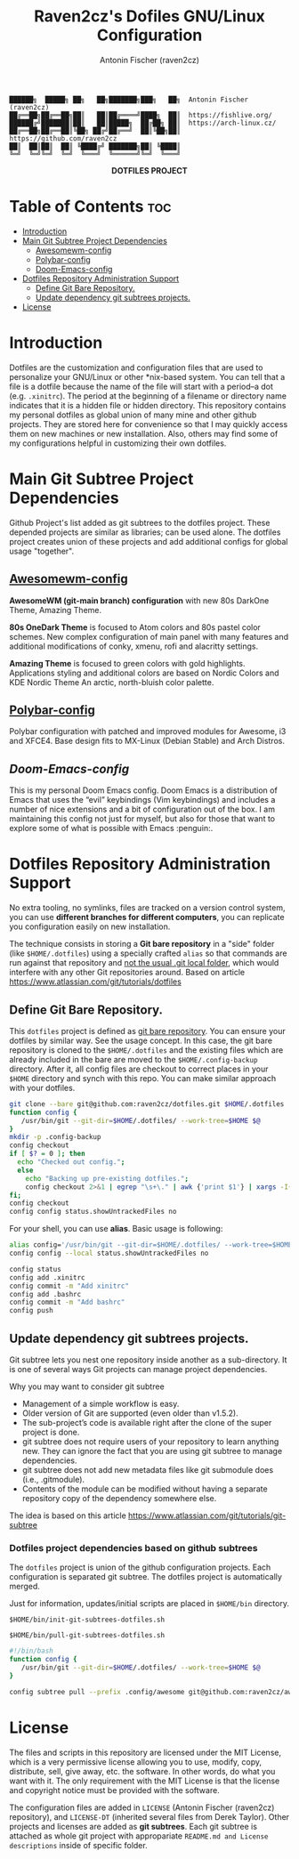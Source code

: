 #+TITLE: Raven2cz's Dofiles GNU/Linux Configuration
#+AUTHOR: Antonin Fischer (raven2cz)
#+DESCRIPTION: The project puts the individual git repos together and thus creates the overall configuration for your personal computer.

#+BEGIN_EXAMPLE
██████╗  █████╗ ██╗   ██╗███████╗███╗   ██╗  Antonin Fischer (raven2cz)
██╔══██╗██╔══██╗██║   ██║██╔════╝████╗  ██║  https://fishlive.org/
██████╔╝███████║██║   ██║█████╗  ██╔██╗ ██║  https://arch-linux.cz/
██╔══██╗██╔══██║╚██╗ ██╔╝██╔══╝  ██║╚██╗██║  https://github.com/raven2cz
██║  ██║██║  ██║ ╚████╔╝ ███████╗██║ ╚████║
╚═╝  ╚═╝╚═╝  ╚═╝  ╚═══╝  ╚══════╝╚═╝  ╚═══╝
#+END_EXAMPLE

#+html: <p align="center"><img src=".screenshots/dotfiles.png" /></p>
#+html: <p align="center"><b>DOTFILES PROJECT</b></p>

* Table of Contents :toc:
- [[#introduction][Introduction]]
- [[#main-git-subtree-project-dependencies][Main Git Subtree Project Dependencies]]
  - [[#awesomewm-config][Awesomewm-config]]
  - [[#polybar-config][Polybar-config]]
  - [[#doom-emacs-config][Doom-Emacs-config]]
- [[#dotfiles-repository-administration-support][Dotfiles Repository Administration Support]]
  - [[#define-git-bare-repository][Define Git Bare Repository.]]
  - [[#update-dependency-git-subtrees-projects][Update dependency git subtrees projects.]]
- [[#license][License]]

* Introduction
Dotfiles are the customization and configuration files that are used to personalize your GNU/Linux or other *nix-based system. You can tell that a file is a dotfile because the name of the file will start with a period–a dot (e.g. ~.xinitrc~). The period at the beginning of a filename or directory name indicates that it is a hidden file or hidden directory. This repository contains my personal dotfiles as global union of many mine and other github projects. They are stored here for convenience so that I may quickly access them on new machines or new installation. Also, others may find some of my configurations helpful in customizing their own dotfiles.

* Main Git Subtree Project Dependencies
Github Project's list added as git subtrees to the dotfiles project. These depended projects are similar as libraries; can be used alone. The dotfiles project creates union of these projects and add additional configs for global usage "together".

** [[https://github.com/raven2cz/awesomewm-config][Awesomewm-config]]
*AwesomeWM (git-main branch) configuration* with new 80s DarkOne Theme, Amazing Theme.

*80s OneDark Theme* is focused to Atom colors and 80s pastel color schemes. New complex configuration of main panel with many features and additional modifications of conky, xmenu, rofi and alacritty settings.

*Amazing Theme* is focused to green colors with gold highlights. Applications styling and additional colors are based on Nordic Colors and KDE Nordic Theme An arctic, north-bluish color palette.
** [[https://github.com/raven2cz/polybar-config][Polybar-config]]
Polybar configuration with patched and improved modules for Awesome, i3 and XFCE4. Base design fits to MX-Linux (Debian Stable) and Arch Distros.
** [[git@github.com:raven2cz/emacs.git][Doom-Emacs-config]]
This is my personal Doom Emacs config. Doom Emacs is a distribution of Emacs that uses the “evil” keybindings (Vim keybindings) and includes a number of nice extensions and a bit of configuration out of the box. I am maintaining this config not just for myself, but also for those that want to explore some of what is possible with Emacs :penguin:.

* Dotfiles Repository Administration Support
No extra tooling, no symlinks, files are tracked on a version control system, you can use *different branches for different computers*, you can replicate you configuration easily on new installation.

The technique consists in storing a *Git bare repository* in a "side" folder (like ~$HOME/.dotfiles~) using a specially crafted ~alias~ so that commands are run against that repository and _not the usual .git local folder_, which would interfere with any other Git repositories around. Based on article https://www.atlassian.com/git/tutorials/dotfiles

** Define Git Bare Repository.
This ~dotfiles~ project is defined as _git bare repository_. You can ensure your dotfiles by similar way.
See the usage concept.
In this case, the git bare repository is cloned to the ~$HOME/.dotfiles~ and the existing files which
are already included in the bare are moved to the ~$HOME/.config-backup~ directory.
After it, all config files are checkout to correct places in your ~$HOME~ directory and synch with this repo.
You can make similar approach with your dotfiles.

#+BEGIN_SRC bash
git clone --bare git@github.com:raven2cz/dotfiles.git $HOME/.dotfiles
function config {
   /usr/bin/git --git-dir=$HOME/.dotfiles/ --work-tree=$HOME $@
}
mkdir -p .config-backup
config checkout
if [ $? = 0 ]; then
  echo "Checked out config.";
  else
    echo "Backing up pre-existing dotfiles.";
    config checkout 2>&1 | egrep "\s+\." | awk {'print $1'} | xargs -I{} mv {} .config-backup/{}
fi;
config checkout
config config status.showUntrackedFiles no
#+END_SRC

For your shell, you can use *alias*. Basic usage is following:
#+BEGIN_SRC bash
alias config='/usr/bin/git --git-dir=$HOME/.dotfiles/ --work-tree=$HOME'
config config --local status.showUntrackedFiles no

config status
config add .xinitrc
config commit -m "Add xinitrc"
config add .bashrc
config commit -m "Add bashrc"
config push
#+END_SRC

** Update dependency git subtrees projects.
Git subtree lets you nest one repository inside another as a sub-directory. It is one of several ways Git projects can manage project dependencies.

Why you may want to consider git subtree

+ Management of a simple workflow is easy.
+ Older version of Git are supported (even older than v1.5.2).
+ The sub-project’s code is available right after the clone of the super project is done.
+ git subtree does not require users of your repository to learn anything new. They can ignore the fact that you are using git subtree to manage dependencies.
+ git subtree does not add new metadata files like git submodule does (i.e., .gitmodule).
+ Contents of the module can be modified without having a separate repository copy of the dependency somewhere else.

The idea is based on this article https://www.atlassian.com/git/tutorials/git-subtree

*** Dotfiles project dependencies based on github subtrees

The ~dotfiles~ project is union of the github configuration projects. Each configuration is separated git subtree. The dotfiles project is automatically merged.

Just for information, updates/initial scripts are placed in ~$HOME/bin~ directory.

~$HOME/bin/init-git-subtrees-dotfiles.sh~

~$HOME/bin/pull-git-subtrees-dotfiles.sh~

#+BEGIN_SRC bash
#!/bin/bash
function config {
   /usr/bin/git --git-dir=$HOME/.dotfiles/ --work-tree=$HOME $@
}

config subtree pull --prefix .config/awesome git@github.com:raven2cz/awesomewm-config.git master --squash
#+END_SRC

* License
The files and scripts in this repository are licensed under the MIT License, which is a very permissive license allowing you to use, modify, copy, distribute, sell, give away, etc. the software. In other words, do what you want with it. The only requirement with the MIT License is that the license and copyright notice must be provided with the software.

The configuration files are added in ~LICENSE~ (Antonin Fischer (raven2cz) repository), and ~LICENSE-DT~ (inherited several files from Derek Taylor). Other projects and licenses are added as *git subtrees*. Each git subtree is attached as whole git project with appropariate ~README.md and License descriptions~ inside of specific folder.
